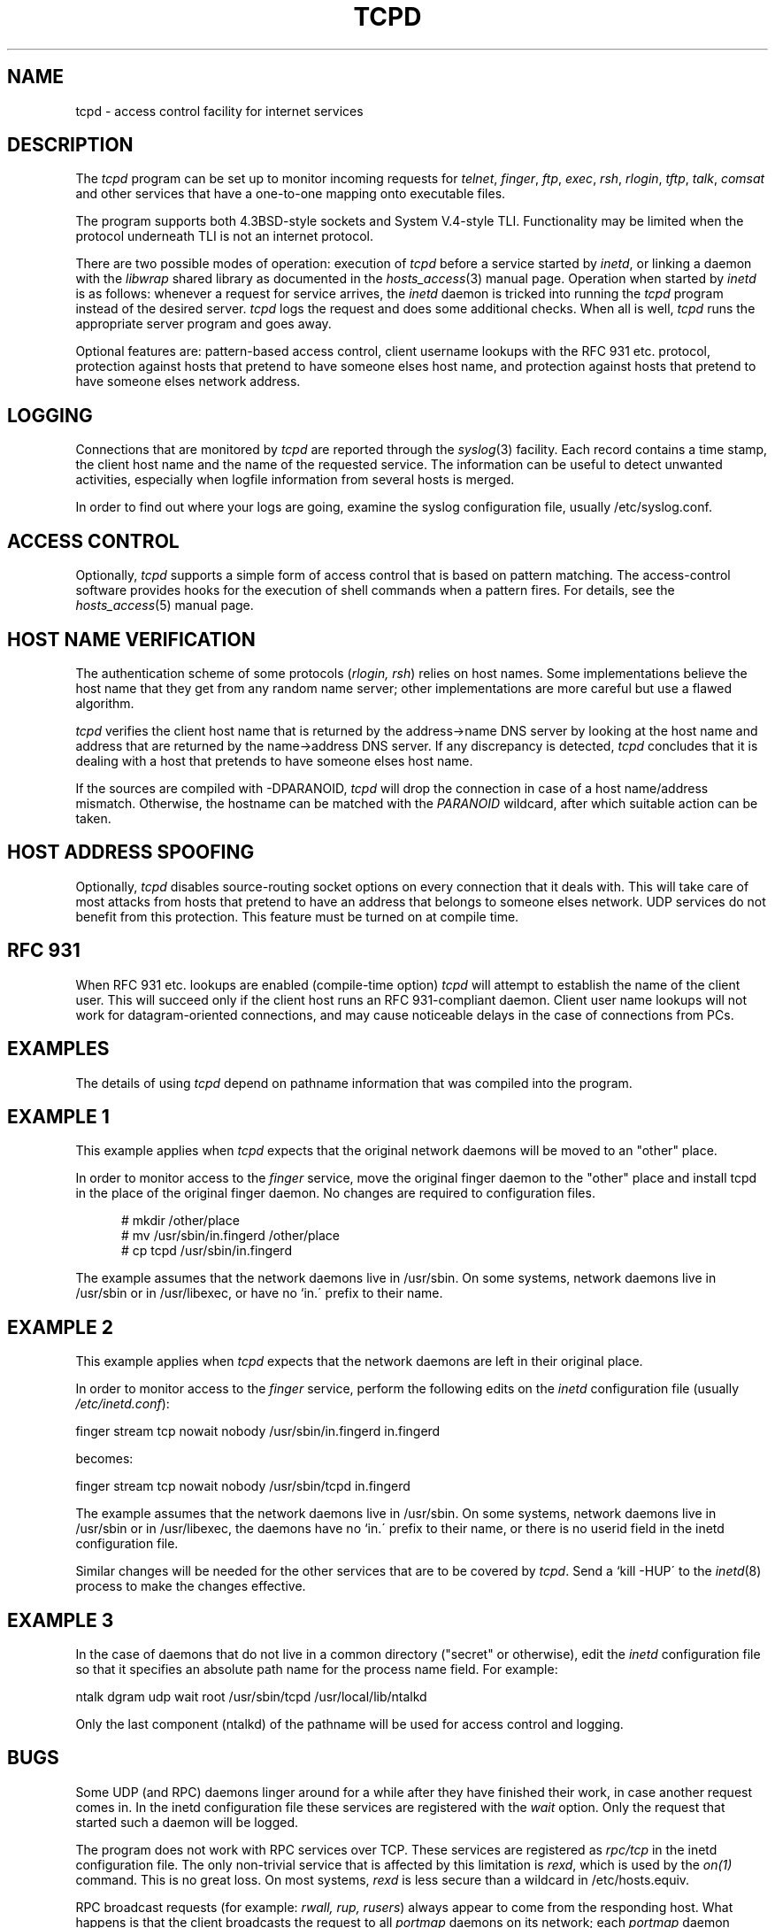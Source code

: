 .TH TCPD 8
.SH NAME
tcpd \- access control facility for internet services
.SH DESCRIPTION
.PP
The \fItcpd\fR program can be set up to monitor incoming requests for
\fItelnet\fR, \fIfinger\fR, \fIftp\fR, \fIexec\fR, \fIrsh\fR,
\fIrlogin\fR, \fItftp\fR, \fItalk\fR, \fIcomsat\fR and other services
that have a one-to-one mapping onto executable files.
.PP
The program supports both 4.3BSD-style sockets and System V.4-style
TLI.  Functionality may be limited when the protocol underneath TLI is
not an internet protocol.
.PP
There are two possible modes of operation: execution of \fItcpd\fP
before a service started by \fIinetd\fP, or linking a daemon with
the \fIlibwrap\fP shared library as documented in the \fIhosts_access\fR(3)
manual page. Operation when started by \fIinetd\fP
is as follows: whenever a request for service arrives, the
\fIinetd\fP daemon is tricked into running the \fItcpd\fP program
instead of the desired server. \fItcpd\fP logs the request and does
some additional checks. When all is well, \fItcpd\fP runs the
appropriate server program and goes away.
.PP
Optional features are: pattern-based access control, client username
lookups with the RFC 931 etc. protocol, protection against hosts that
pretend to have someone elses host name, and protection against hosts
that pretend to have someone elses network address.
.SH LOGGING
Connections that are monitored by
.I tcpd
are reported through the \fIsyslog\fR(3) facility. Each record contains
a time stamp, the client host name and the name of the requested
service.  The information can be useful to detect unwanted activities,
especially when logfile information from several hosts is merged.
.PP
In order to find out where your logs are going, examine the syslog
configuration file, usually /etc/syslog.conf.
.SH ACCESS CONTROL
Optionally,
.I tcpd
supports a simple form of access control that is based on pattern
matching.  The access-control software provides hooks for the execution
of shell commands when a pattern fires.  For details, see the
\fIhosts_access\fR(5) manual page.
.SH HOST NAME VERIFICATION
The authentication scheme of some protocols (\fIrlogin, rsh\fR) relies
on host names. Some implementations believe the host name that they get
from any random name server; other implementations are more careful but
use a flawed algorithm.
.PP
.I tcpd
verifies the client host name that is returned by the address->name DNS
server by looking at the host name and address that are returned by the
name->address DNS server.  If any discrepancy is detected,
.I tcpd
concludes that it is dealing with a host that pretends to have someone
elses host name.
.PP
If the sources are compiled with -DPARANOID,
.I tcpd
will drop the connection in case of a host name/address mismatch.
Otherwise, the hostname can be matched with the \fIPARANOID\fR wildcard,
after which suitable action can be taken.
.SH HOST ADDRESS SPOOFING
Optionally,
.I tcpd
disables source-routing socket options on every connection that it
deals with. This will take care of most attacks from hosts that pretend
to have an address that belongs to someone elses network. UDP services
do not benefit from this protection. This feature must be turned on
at compile time.
.SH RFC 931
When RFC 931 etc. lookups are enabled (compile-time option) \fItcpd\fR
will attempt to establish the name of the client user. This will
succeed only if the client host runs an RFC 931-compliant daemon.
Client user name lookups will not work for datagram-oriented
connections, and may cause noticeable delays in the case of connections
from PCs.
.SH EXAMPLES
The details of using \fItcpd\fR depend on pathname information that was
compiled into the program.
.SH EXAMPLE 1
This example applies when \fItcpd\fR expects that the original network
daemons will be moved to an "other" place.
.PP
In order to monitor access to the \fIfinger\fR service, move the
original finger daemon to the "other" place and install tcpd in the
place of the original finger daemon. No changes are required to
configuration files.
.nf
.sp
.in +5
# mkdir /other/place
# mv /usr/sbin/in.fingerd /other/place
# cp tcpd /usr/sbin/in.fingerd
.fi
.PP
The example assumes that the network daemons live in /usr/sbin. On some
systems, network daemons live in /usr/sbin or in /usr/libexec, or have
no `in.\' prefix to their name.
.SH EXAMPLE 2
This example applies when \fItcpd\fR expects that the network daemons
are left in their original place.
.PP
In order to monitor access to the \fIfinger\fR service, perform the
following edits on the \fIinetd\fR configuration file (usually 
\fI/etc/inetd.conf\fR):
.nf
.sp
.ti +5
finger  stream  tcp  nowait  nobody  /usr/sbin/in.fingerd  in.fingerd
.sp
becomes:
.sp
.ti +5
finger  stream  tcp  nowait  nobody  /usr/sbin/tcpd     in.fingerd
.sp
.fi
.PP
The example assumes that the network daemons live in /usr/sbin. On some
systems, network daemons live in /usr/sbin or in /usr/libexec, the
daemons have no `in.\' prefix to their name, or there is no userid
field in the inetd configuration file.
.PP
Similar changes will be needed for the other services that are to be
covered by \fItcpd\fR.  Send a `kill -HUP\' to the \fIinetd\fR(8)
process to make the changes effective.
.SH EXAMPLE 3
In the case of daemons that do not live in a common directory ("secret"
or otherwise), edit the \fIinetd\fR configuration file so that it
specifies an absolute path name for the process name field. For example:
.nf
.sp
    ntalk  dgram  udp  wait  root  /usr/sbin/tcpd  /usr/local/lib/ntalkd
.sp
.fi
.PP
Only the last component (ntalkd) of the pathname will be used for
access control and logging.
.SH BUGS
Some UDP (and RPC) daemons linger around for a while after they have
finished their work, in case another request comes in.  In the inetd
configuration file these services are registered with the \fIwait\fR
option. Only the request that started such a daemon will be logged.
.PP
The program does not work with RPC services over TCP. These services
are registered as \fIrpc/tcp\fR in the inetd configuration file. The
only non-trivial service that is affected by this limitation is
\fIrexd\fR, which is used by the \fIon(1)\fR command. This is no great
loss.  On most systems, \fIrexd\fR is less secure than a wildcard in
/etc/hosts.equiv.
.PP
RPC broadcast requests (for example: \fIrwall, rup, rusers\fR) always
appear to come from the responding host. What happens is that the
client broadcasts the request to all \fIportmap\fR daemons on its
network; each \fIportmap\fR daemon forwards the request to a local
daemon. As far as the \fIrwall\fR etc.  daemons know, the request comes
from the local host.
.SH FILES
.PP
The default locations of the host access control tables are:
.PP
/etc/hosts.allow
.br
/etc/hosts.deny
.SH SEE ALSO
.na
.nf
hosts_access(3), functions provided by the libwrap library.
hosts_access(5), format of the tcpd access control tables.
syslog.conf(5), format of the syslogd control file.
inetd.conf(5), format of the inetd control file.
.SH AUTHORS
.na
.nf
Wietse Venema (wietse@wzv.win.tue.nl),
Department of Mathematics and Computing Science,
Eindhoven University of Technology
Den Dolech 2, P.O. Box 513, 
5600 MB Eindhoven, The Netherlands
\" @(#) tcpd.8 1.5 96/02/21 16:39:16
